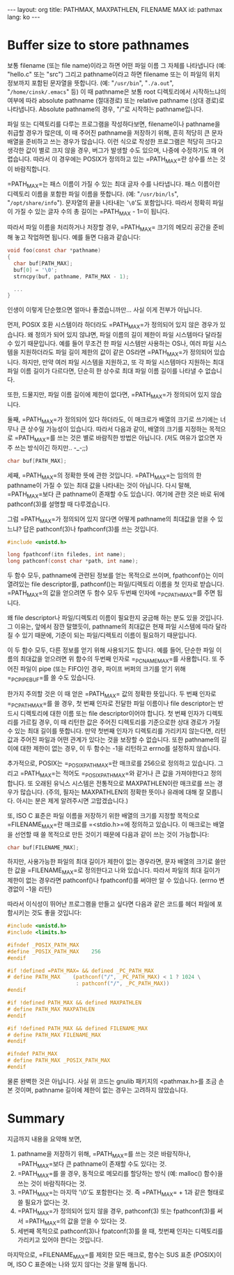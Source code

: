 #+STARTUP: odd
#+BEGIN_HTML
---
layout: org
title: PATHMAX, MAXPATHLEN, FILENAME MAX
id: pathmax
lang: ko
---
#+END_HTML

* Buffer size to store pathnames
보통 filename (또는 file name)이라고 하면 어떤 파일 이름 그 자체를
나타냅니다 (예: "hello.c" 또는 "src") 그리고 pathname이라고 하면
filename 또는 이 파일의 위치 정보까지 포함된 문자열을 뜻합니다. (예:
"=/usr/bin=", "=./a.out=", "=/home/cinsk/.emacs=" 등) 이 때 pathname은 보통
root 디렉토리에서 시작하느냐의 여부에 따라 absolute pathname
(절대경로) 또는 relative pathname (상대 경로)로 나타냅니다. Absolute
pathname의 경우, "/"로 시작하는 pathname입니다.

파일 또는 디렉토리를 다루는 프로그램을 작성하다보면, filename이나
pathname을 취급할 경우가 많은데, 이 때 주어진 pathname을 저장하기
위해, 흔히 적당히 큰 문자 배열을 준비하고 쓰는 경우가 많습니다. 이런
식으로 작성한 프로그램은 적당히 크다고 생각한 값이 별로 크지 않을
경우, 버그가 발생할 수도 있으며, 나중에 수정하기도 꽤
어렵습니다. 따라서 이 경우에는 POSIX가 정의하고 있는
=PATH_MAX=⁠란 상수를 쓰는 것이 바람직합니다.

=PATH_MAX=⁠는 패스 이름이 가질 수 있는 최대 글자 수를 나타냅니다. 패스
이름이란 디렉토리 이름을 포함한 파일 이름을 뜻합니다. (예:
"=/usr/bin/ls=", "=/opt/share/info="). 문자열의 끝을 나타내는 '=\0='도
포함입니다. 따라서 정확히 파일이 가질 수 있는 글자 수의 총 길이는
=PATH_MAX - 1=⁠이 됩니다.

따라서 파일 이름을 처리하거나 저장할 경우, =PATH_MAX=⁠ 크기의 메모리
공간을 준비해 놓고 작업하면 됩니다. 예를 들면 다음과 같습니다:

#+BEGIN_SRC c
void foo(const char *pathname)
{
  char buf[PATH_MAX];
  buf[0] = '\0';     
  strncpy(buf, pathname, PATH_MAX - 1);

  ...
}
#+END_SRC

인생이 이렇게 단순했으면 얼마나 좋겠습니까만... 사실 이게 전부가 아닙니다.

먼저, POSIX 호환 시스템이라 하더라도 =PATH_MAX=⁠가 정의되어 있지 않은
경우가 있습니다.  왜 정의가 되어 있지 않냐면, 파일 이름의 길이 제한이
파일 시스템마다 달라질 수 있기 때문입니다.  예를 들어 무조건 한 파일
시스템만 사용하는 OS나, 여러 파일 시스템을 지원하더라도 파일 길이
제한의 값이 같은 OS라면 =PATH_MAX=⁠가 정의되어 있습니다. 하지만, 만약 여러
파일 시스템을 지원하고, 또 각 파일 시스템마다 지원하는 최대 파일 이름
길이가 다르다면, 단순히 한 상수로 최대 파일 이름 길이를 나타낼 수
없습니다.

또한, 드물지만, 파일 이름 길이에 제한이 없다면, =PATH_MAX=⁠가 정의되어
있지 않습니다.

둘째, =PATH_MAX=⁠가 정의되어 있다 하더라도, 이 매크로가 배열의 크기로
쓰기에는 너무나 큰 상수일 가능성이 있습니다. 따라서 다음과 같이, 배열의
크기를 지정하는 목적으로 =PATH_MAX=⁠를 쓰는 것은 별로 바람직한 방법은
아닙니다. (저도 여유가 없으면 자주 쓰는 방식이긴 하지만.. -_-;;)

#+BEGIN_SRC c
char buf[PATH_MAX];
#+END_SRC

세째, =PATH_MAX=⁠의 정확한 뜻에 관한 것입니다.  =PATH_MAX=⁠는 임의의 한
pathname이 가질 수 있는 최대 값을 나타내는 것이 아닙니다. 다시 말해,
=PATH_MAX=⁠보다 큰 pathname이 존재할 수도 있습니다. 여기에 관한 것은 바로
뒤에 pathconf(3)를 설명할 때 다루겠습니다.

그럼 =PATH_MAX=⁠가 정의되어 있지 않다면 어떻게 pathname의 최대값을 얻을 수
있느냐? 답은 pathconf(3)나 fpathconf(3)를 쓰는 것입니다.

#+BEGIN_SRC c
#include <unistd.h>

long fpathconf(itn filedes, int name);
long pathconf(const char *path, int name);
#+END_SRC

두 함수 모두, pathname에 관련된 정보를 얻는 목적으로 쓰이며,
fpathconf()는 이미 열려있는 file descriptor를, pathconf()는
파일/디렉토리 이름을 첫 인자로 받습니다. =PATH_MAX=⁠의 값을 얻으려면 두
함수 모두 두번째 인자에 =_PC_PATH_MAX=⁠를 주면 됩니다.

왜 file descriptor나 파일/디렉토리 이름이 필요한지 궁금해 하는 분도
있을 것입니다. 그 이유는, 앞에서 잠깐 말했듯이, pathname의 최대값은
현재 파일 시스템에 따라 달라질 수 있기 때문에, 기준이 되는
파일/디렉토리 이름이 필요하기 때문입니다.

이 두 함수 모두, 다른 정보를 얻기 위해 사용되기도 합니다. 예를 들어,
단순한 파일 이름의 최대값을 얻으려면 위 함수의 두번째 인자로
=_PC_NAME_MAX=⁠를 사용합니다. 또 주어진 파일이 pipe (또는 FIFO)인 경우,
파이프 버퍼의 크기를 얻기 위해 =_PC_PIPE_BUF=⁠를 쓸 수도 있습니다.

한가지 주의할 것은 이 때 얻은 =PATH_MAX=⁠ 값의 정확한 뜻입니다. 두 번째
인자로 =_PC_PATH_MAX=⁠를 쓸 경우, 첫 번째 인자로 전달한 파일 이름이나
file descriptor는 반드시 디렉토리에 대한 이름 또는 file
descriptor이어야 합니다. 첫 번째 인자가 디렉토리를 가르킬 경우, 이 때
리턴한 값은 주어진 디렉토리를 기준으로한 상대 경로가 가질 수 있는 최대
길이를 뜻합니다. 만약 첫번째 인자가 디렉토리를 가리키지 않는다면, 리턴
값과 주어진 파일과 어떤 관계가 있다는 것을 보장할 수 없습니다. 또한
pathname의 길이에 대한 제한이 없는 경우, 이 두 함수는 -1을 리턴하고
errno를 설정하지 않습니다.

추가적으로, POSIX는 =_POSIX_PATH_MAX=⁠란 매크로를 256으로 정의하고
있습니다. 그리고 =PATH_MAX=⁠는 적어도 =_POSIX_PATH_MAX=⁠와 같거나 큰 값을
가져야한다고 정의합니다. 또 오래된 유닉스 시스템은 전통적으로
MAXPATHLEN이란 매크로를 쓰는 경우가 많습니다. (주의, 필자는
MAXPATHLEN의 정확한 뜻이나 유래에 대해 잘 모릅니다. 아시는 분은 제게
알려주시면 고맙겠습니다.)

또, ISO C 표준은 파일 이름을 저장하기 위한 배열의 크기를 지정할
목적으로 =FILENAME_MAX=⁠란 매크로를 =<stdio.h>=⁠에 정의하고 있습니다. 이
매크로는 배열을 선언할 때 쓸 목적으로 만든 것이기 때문에 다음과 같이
쓰는 것이 가능합니다:

#+BEGIN_SRC c
char buf[FILENAME_MAX];
#+END_SRC

하지만, 사용가능한 파일의 최대 길이가 제한이 없는 경우라면, 문자 배열의
크기로 쓸만한 값을 =FILENAME_MAX=⁠로 정의한다고 나와 있습니다. 따라서
파일의 최대 길이가 제한이 없는 경우라면 pathconf()나 fpathconf()를
써야만 알 수 있습니다. (errno 변경없이 -1을 리턴)

따라서 이식성이 뛰어난 프로그램을 만들고 싶다면 다음과 같은 코드를 헤더
파일에 포함시키는 것도 좋을 것입니다:

#+BEGIN_SRC c
  #include <unistd.h>
  #include <limits.h>
  
  #ifndef _POSIX_PATH_MAX
  #define _POSIX_PATH_MAX    256
  #endif
  
  #if !defined =PATH_MAX=⁠ && defined _PC_PATH_MAX
  # define PATH_MAX    (pathconf("/", _PC_PATH_MAX) < 1 ? 1024 \
                        : pathconf("/", _PC_PATH_MAX))
  #endif
  
  #if !defined PATH_MAX && defined MAXPATHLEN
  # define PATH_MAX MAXPATHLEN
  #endif
  
  #if !defined PATH_MAX && defined FILENAME_MAX
  # define PATH_MAX FILENAME_MAX
  #endif
  
  #ifndef PATH_MAX
  # define PATH_MAX _POSIX_PATH_MAX
  #endif
#+END_SRC

물론 완벽한 것은 아닙니다. 사실 위 코드는 gnulib 패키지의 <pathmax.h>를
조금 손본 것이며, pathname 길이에 제한이 없는 경우는 고려하지
않았습니다.

* Summary
지금까지 내용을 요약해 보면,

1. pathname을 저장하기 위해, =PATH_MAX=⁠를 쓰는 것은 바람직하나,
   =PATH_MAX=⁠보다 큰 pathname이 존재할 수도 있다는 것.
2. =PATH_MAX=⁠를 쓸 경우, 동적으로 메모리를 할당하는 방식 (예: malloc()
   함수)을 쓰는 것이 바람직하다는 것.
3. =PATH_MAX=⁠는 마지막 '\0'도 포함한다는 것. 즉 =PATH_MAX=⁠ + 1과 같은
   형태로 쓸 필요가 없다는 것.
4. =PATH_MAX=⁠가 정의되어 있지 않을 경우, pathconf(3) 또는 fpathconf(3)를
   써서 =PATH_MAX=⁠의 값을 얻을 수 있다는 것.
5. 세번째 목적으로 pathconf(3)나 fpatconf(3)를 쓸 때, 첫번째 인자는
   디렉토리를 가리키고 있어야 한다는 것입니다.

마지막으로, =FILENAME_MAX=⁠를 제외한 모든 매크로, 함수는 SUS 표준
(POSIX)이며, ISO C 표준에는 나와 있지 않다는 것을 말해 둡니다.

# Local Variables:
# End:
